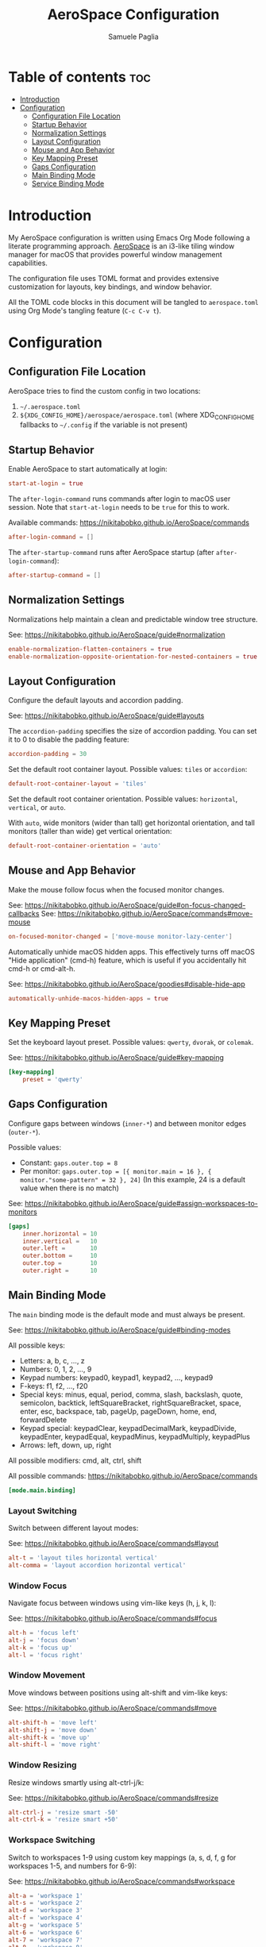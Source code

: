 #+TITLE: AeroSpace Configuration
#+AUTHOR: Samuele Paglia
#+DESCRIPTION: My AeroSpace tiling window manager configuration for macOS
#+STARTUP: showeverything
#+OPTIONS: toc:2

* Table of contents :toc:
- [[#introduction][Introduction]]
- [[#configuration][Configuration]]
  - [[#configuration-file-location][Configuration File Location]]
  - [[#startup-behavior][Startup Behavior]]
  - [[#normalization-settings][Normalization Settings]]
  - [[#layout-configuration][Layout Configuration]]
  - [[#mouse-and-app-behavior][Mouse and App Behavior]]
  - [[#key-mapping-preset][Key Mapping Preset]]
  - [[#gaps-configuration][Gaps Configuration]]
  - [[#main-binding-mode][Main Binding Mode]]
  - [[#service-binding-mode][Service Binding Mode]]

* Introduction

My AeroSpace configuration is written using Emacs Org Mode following a literate programming approach. [[https://nikitabobko.github.io/AeroSpace/][AeroSpace]] is an i3-like tiling window manager for macOS that provides powerful window management capabilities.

The configuration file uses TOML format and provides extensive customization for layouts, key bindings, and window behavior.

All the TOML code blocks in this document will be tangled to =aerospace.toml= using Org Mode's tangling feature (=C-c C-v t=).

* Configuration
:PROPERTIES:
:header-args:toml: :tangle aerospace.toml
:END:

** Configuration File Location

AeroSpace tries to find the custom config in two locations:
1. =~/.aerospace.toml=
2. =${XDG_CONFIG_HOME}/aerospace/aerospace.toml= (where XDG_CONFIG_HOME fallbacks to =~/.config= if the variable is not present)

** Startup Behavior

Enable AeroSpace to start automatically at login:

#+begin_src toml
start-at-login = true
#+end_src

The =after-login-command= runs commands after login to macOS user session. Note that =start-at-login= needs to be =true= for this to work.

Available commands: https://nikitabobko.github.io/AeroSpace/commands

#+begin_src toml
after-login-command = []
#+end_src

The =after-startup-command= runs after AeroSpace startup (after =after-login-command=):

#+begin_src toml
after-startup-command = []
#+end_src

** Normalization Settings

Normalizations help maintain a clean and predictable window tree structure.

See: https://nikitabobko.github.io/AeroSpace/guide#normalization

#+begin_src toml
enable-normalization-flatten-containers = true
enable-normalization-opposite-orientation-for-nested-containers = true
#+end_src

** Layout Configuration

Configure the default layouts and accordion padding.

See: https://nikitabobko.github.io/AeroSpace/guide#layouts

The =accordion-padding= specifies the size of accordion padding. You can set it to 0 to disable the padding feature:

#+begin_src toml
accordion-padding = 30
#+end_src

Set the default root container layout. Possible values: =tiles= or =accordion=:

#+begin_src toml
default-root-container-layout = 'tiles'
#+end_src

Set the default root container orientation. Possible values: =horizontal=, =vertical=, or =auto=.

With =auto=, wide monitors (wider than tall) get horizontal orientation, and tall monitors (taller than wide) get vertical orientation:

#+begin_src toml
default-root-container-orientation = 'auto'
#+end_src

** Mouse and App Behavior

Make the mouse follow focus when the focused monitor changes.

See: https://nikitabobko.github.io/AeroSpace/guide#on-focus-changed-callbacks
See: https://nikitabobko.github.io/AeroSpace/commands#move-mouse

#+begin_src toml
on-focused-monitor-changed = ['move-mouse monitor-lazy-center']
#+end_src

Automatically unhide macOS hidden apps. This effectively turns off macOS "Hide application" (cmd-h) feature, which is useful if you accidentally hit cmd-h or cmd-alt-h.

See: https://nikitabobko.github.io/AeroSpace/goodies#disable-hide-app

#+begin_src toml
automatically-unhide-macos-hidden-apps = true
#+end_src

** Key Mapping Preset

Set the keyboard layout preset. Possible values: =qwerty=, =dvorak=, or =colemak=.

See: https://nikitabobko.github.io/AeroSpace/guide#key-mapping

#+begin_src toml
[key-mapping]
    preset = 'qwerty'
#+end_src

** Gaps Configuration

Configure gaps between windows (=inner-*=) and between monitor edges (=outer-*=).

Possible values:
- Constant: =gaps.outer.top = 8=
- Per monitor: =gaps.outer.top = [{ monitor.main = 16 }, { monitor."some-pattern" = 32 }, 24]=
  (In this example, 24 is a default value when there is no match)

See: https://nikitabobko.github.io/AeroSpace/guide#assign-workspaces-to-monitors

#+begin_src toml
[gaps]
    inner.horizontal = 10
    inner.vertical =   10
    outer.left =       10
    outer.bottom =     10
    outer.top =        10
    outer.right =      10
#+end_src

** Main Binding Mode

The =main= binding mode is the default mode and must always be present.

See: https://nikitabobko.github.io/AeroSpace/guide#binding-modes

All possible keys:
- Letters: a, b, c, ..., z
- Numbers: 0, 1, 2, ..., 9
- Keypad numbers: keypad0, keypad1, keypad2, ..., keypad9
- F-keys: f1, f2, ..., f20
- Special keys: minus, equal, period, comma, slash, backslash, quote, semicolon, backtick, leftSquareBracket, rightSquareBracket, space, enter, esc, backspace, tab, pageUp, pageDown, home, end, forwardDelete
- Keypad special: keypadClear, keypadDecimalMark, keypadDivide, keypadEnter, keypadEqual, keypadMinus, keypadMultiply, keypadPlus
- Arrows: left, down, up, right

All possible modifiers: cmd, alt, ctrl, shift

All possible commands: https://nikitabobko.github.io/AeroSpace/commands

#+begin_src toml
[mode.main.binding]
#+end_src

*** Layout Switching

Switch between different layout modes:

See: https://nikitabobko.github.io/AeroSpace/commands#layout

#+begin_src toml
    alt-t = 'layout tiles horizontal vertical'
    alt-comma = 'layout accordion horizontal vertical'
#+end_src

*** Window Focus

Navigate focus between windows using vim-like keys (h, j, k, l):

See: https://nikitabobko.github.io/AeroSpace/commands#focus

#+begin_src toml
    alt-h = 'focus left'
    alt-j = 'focus down'
    alt-k = 'focus up'
    alt-l = 'focus right'
#+end_src

*** Window Movement

Move windows between positions using alt-shift and vim-like keys:

See: https://nikitabobko.github.io/AeroSpace/commands#move

#+begin_src toml
    alt-shift-h = 'move left'
    alt-shift-j = 'move down'
    alt-shift-k = 'move up'
    alt-shift-l = 'move right'
#+end_src

*** Window Resizing

Resize windows smartly using alt-ctrl-j/k:

See: https://nikitabobko.github.io/AeroSpace/commands#resize

#+begin_src toml
    alt-ctrl-j = 'resize smart -50'
    alt-ctrl-k = 'resize smart +50'
#+end_src

*** Workspace Switching

Switch to workspaces 1-9 using custom key mappings (a, s, d, f, g for workspaces 1-5, and numbers for 6-9):

See: https://nikitabobko.github.io/AeroSpace/commands#workspace

#+begin_src toml
    alt-a = 'workspace 1'
    alt-s = 'workspace 2'
    alt-d = 'workspace 3'
    alt-f = 'workspace 4'
    alt-g = 'workspace 5'
    alt-6 = 'workspace 6'
    alt-7 = 'workspace 7'
    alt-8 = 'workspace 8'
    alt-9 = 'workspace 9'
#+end_src

*** Moving Windows to Workspaces

Move the current window to a specific workspace using alt-shift:

See: https://nikitabobko.github.io/AeroSpace/commands#move-node-to-workspace

#+begin_src toml
    alt-shift-a = 'move-node-to-workspace 1'
    alt-shift-s = 'move-node-to-workspace 2'
    alt-shift-d = 'move-node-to-workspace 3'
    alt-shift-f = 'move-node-to-workspace 4'
    alt-shift-g = 'move-node-to-workspace 5'
    alt-shift-6 = 'move-node-to-workspace 6'
    alt-shift-7 = 'move-node-to-workspace 7'
    alt-shift-8 = 'move-node-to-workspace 8'
    alt-shift-9 = 'move-node-to-workspace 9'
#+end_src

*** Workspace and Monitor Management

Switch back and forth between workspaces, and move workspaces between monitors:

See: https://nikitabobko.github.io/AeroSpace/commands#workspace-back-and-forth
See: https://nikitabobko.github.io/AeroSpace/commands#move-workspace-to-monitor

#+begin_src toml
    alt-tab = 'workspace-back-and-forth'
    alt-shift-tab = 'move-workspace-to-monitor --wrap-around next'
#+end_src

*** Mode Switching

Enter the service mode for advanced operations:

See: https://nikitabobko.github.io/AeroSpace/commands#mode

#+begin_src toml
    alt-shift-semicolon = 'mode service'
#+end_src

** Service Binding Mode

The =service= binding mode provides advanced operations like reloading config, resetting layouts, toggle between floating and tiling layout, and joining windows.

See: https://nikitabobko.github.io/AeroSpace/guide#binding-modes

#+begin_src toml
[mode.service.binding]
    esc = ['reload-config', 'mode main']
    r = ['flatten-workspace-tree', 'mode main']
    f = ['layout floating tiling', 'mode main']
    backspace = ['close-all-windows-but-current', 'mode main']

    alt-shift-h = ['join-with left', 'mode main']
    alt-shift-j = ['join-with down', 'mode main']
    alt-shift-k = ['join-with up', 'mode main']
    alt-shift-l = ['join-with right', 'mode main']

    down = 'volume down'
    up = 'volume up'
    shift-down = ['volume set 0', 'mode main']
#+end_src
